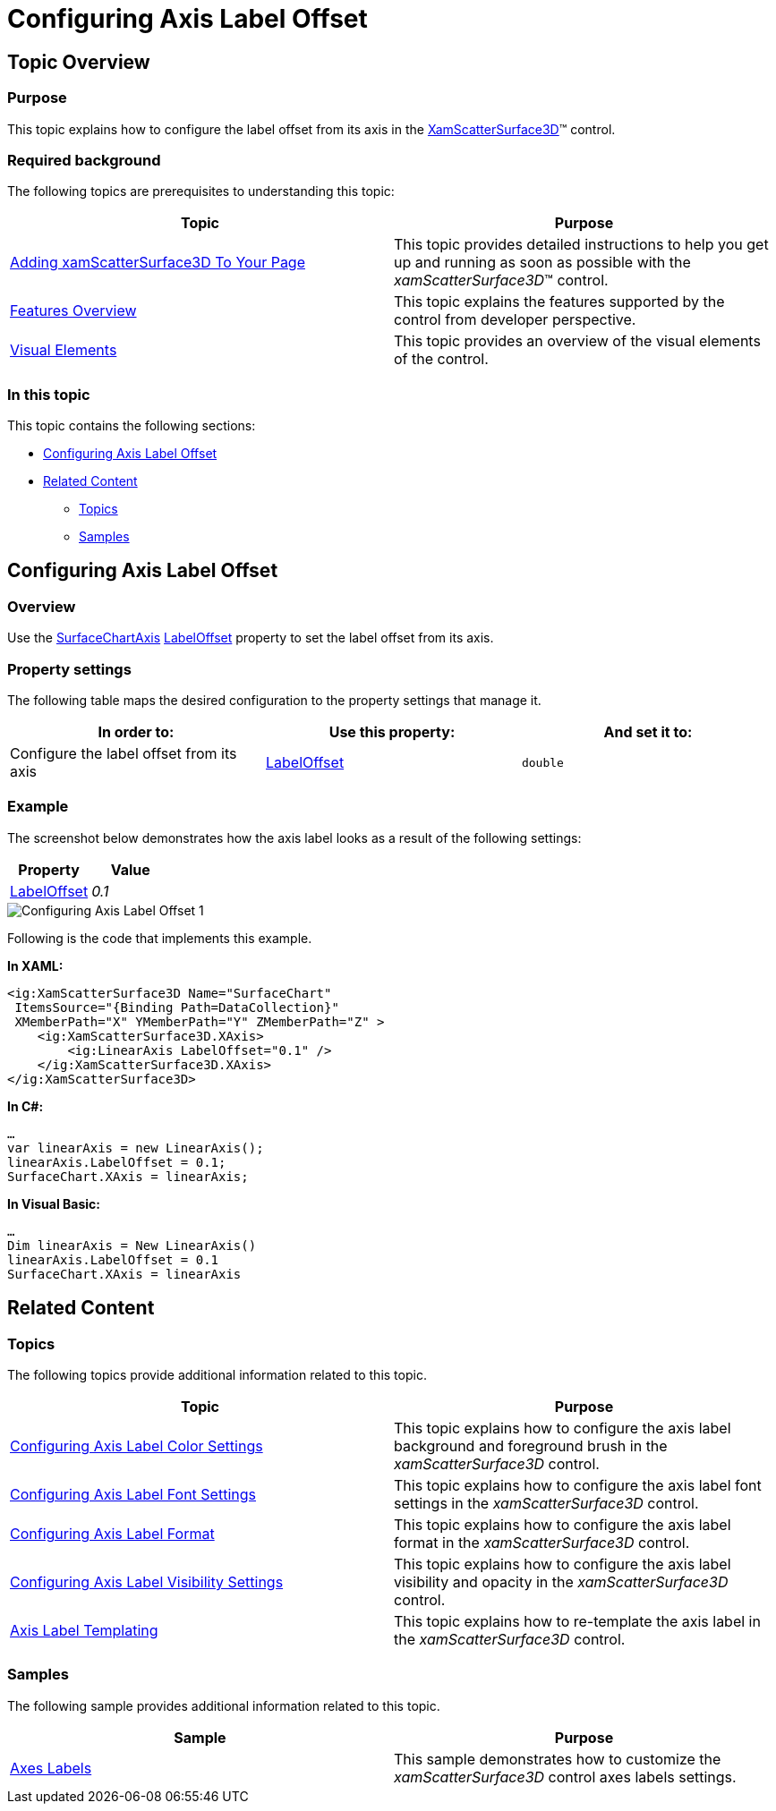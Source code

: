 ﻿////

|metadata|
{
    "name": "surfacechart-configuring-axis-label-offset",
    "controlName": ["{SurfaceChartName}"],
    "tags": [],
    "guid": "a726b0d2-0ffa-4374-9ea7-960602cfaf36",  
    "buildFlags": ["wpf"],
    "createdOn": "2016-03-02T12:13:36.4673913Z"
}
|metadata|
////

= Configuring Axis Label Offset

== Topic Overview

=== Purpose

This topic explains how to configure the label offset from its axis in the link:{SurfaceChartLink}.xamscattersurface3d_members.html[XamScatterSurface3D]™ control.

=== Required background

The following topics are prerequisites to understanding this topic:

[options="header", cols="a,a"]
|====
|Topic|Purpose

| link:surfacechart-getting-started-with-surfacechart.html[Adding xamScatterSurface3D To Your Page]
|This topic provides detailed instructions to help you get up and running as soon as possible with the _xamScatterSurface3D_™ control.

| link:surfacechart-features-overview.html[Features Overview]
|This topic explains the features supported by the control from developer perspective.

| link:surfacechart-visual-elements.html[Visual Elements]
|This topic provides an overview of the visual elements of the control.

|====

=== In this topic

This topic contains the following sections:

* <<_Ref443326858, Configuring Axis Label Offset >>
* <<_Ref443497478, Related Content >>

** <<_Ref443497482,Topics>>
** <<_Ref443497485,Samples>>

[[_Ref443326858]]
== Configuring Axis Label Offset

=== Overview

Use the link:{SurfaceChartLink}.surfacechartaxis.html[SurfaceChartAxis] link:{SurfaceChartLink}.surfacechartaxis~labeloffset.html[LabelOffset] property to set the label offset from its axis.

=== Property settings

The following table maps the desired configuration to the property settings that manage it.

[options="header", cols="a,a,a"]
|====
|In order to:|Use this property:|And set it to:

|Configure the label offset from its axis
| link:{SurfaceChartLink}.surfacechartaxis~labeloffset.html[LabelOffset]
|`double`

|====

=== Example

The screenshot below demonstrates how the axis label looks as a result of the following settings:

[options="header", cols="a,a"]
|====
|Property|Value

| link:{SurfaceChartLink}.surfacechartaxis~labeloffset.html[LabelOffset]
| _0.1_ 

|====

image::images/Configuring_Axis_Label_Offset_1.png[]

Following is the code that implements this example.

*In XAML:*

[source,xaml]
----
<ig:XamScatterSurface3D Name="SurfaceChart" 
 ItemsSource="{Binding Path=DataCollection}" 
 XMemberPath="X" YMemberPath="Y" ZMemberPath="Z" >
    <ig:XamScatterSurface3D.XAxis>
        <ig:LinearAxis LabelOffset="0.1" />
    </ig:XamScatterSurface3D.XAxis>
</ig:XamScatterSurface3D>
----

*In C#:*

[source,csharp]
----
…
var linearAxis = new LinearAxis();
linearAxis.LabelOffset = 0.1;
SurfaceChart.XAxis = linearAxis;
----

*In Visual Basic:*

[source,vb]
----
…
Dim linearAxis = New LinearAxis()
linearAxis.LabelOffset = 0.1
SurfaceChart.XAxis = linearAxis
----

[[_Ref443497478]]
== Related Content

[[_Ref443497482]]

=== Topics

The following topics provide additional information related to this topic.

[options="header", cols="a,a"]
|====
|Topic|Purpose

| link:surfacechart-configuring-axis-label-color-settings.html[Configuring Axis Label Color Settings]
|This topic explains how to configure the axis label background and foreground brush in the _xamScatterSurface3D_ control.

| link:surfacechart-configuring-axis-label-font-settings.html[Configuring Axis Label Font Settings]
|This topic explains how to configure the axis label font settings in the _xamScatterSurface3D_ control.

| link:surfacechart-configuring-axis-label-format.html[Configuring Axis Label Format]
|This topic explains how to configure the axis label format in the _xamScatterSurface3D_ control.

| link:surfacechart-configuring-axis-label-visibility-settings.html[Configuring Axis Label Visibility Settings]
|This topic explains how to configure the axis label visibility and opacity in the _xamScatterSurface3D_ control.

| link:surfacechart-axis-label-templating.html[Axis Label Templating]
|This topic explains how to re-template the axis label in the _xamScatterSurface3D_ control.

|====

[[_Ref443497485]]

=== Samples

The following sample provides additional information related to this topic.

[options="header", cols="a,a"]
|====
|Sample|Purpose

| link:{SamplesURL}/surface-chart/axes-labels-sample[Axes Labels]
|This sample demonstrates how to customize the _xamScatterSurface3D_ control axes labels settings.

|====